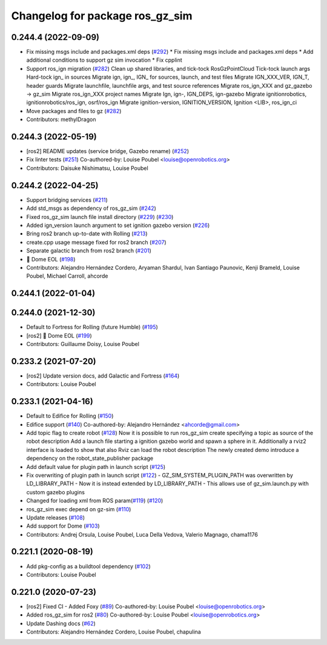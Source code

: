 ^^^^^^^^^^^^^^^^^^^^^^^^^^^^^^^^^^^^
Changelog for package ros_gz_sim
^^^^^^^^^^^^^^^^^^^^^^^^^^^^^^^^^^^^

0.244.4 (2022-09-09)
--------------------
* Fix missing msgs include and packages.xml deps (`#292 <https://github.com/gazebosim/ros_gz/issues/292>`_)
  * Fix missing msgs include and packages.xml deps
  * Add additional conditions to support gz sim invocation
  * Fix cpplint
* Support ros_ign migration (`#282 <https://github.com/gazebosim/ros_gz/issues/282>`_)
  Clean up shared libraries, and tick-tock RosGzPointCloud
  Tick-tock launch args
  Hard-tock ign\_ in sources
  Migrate ign, ign\_, IGN\_ for sources, launch, and test files
  Migrate IGN_XXX_VER, IGN_T, header guards
  Migrate launchfile, launchfile args, and test source references
  Migrate ros_ign_XXX and gz_gazebo -> gz_sim
  Migrate ros_ign_XXX project names
  Migrate Ign, ign-, IGN_DEPS, ign-gazebo
  Migrate ignitionrobotics, ignitionrobotics/ros_ign, osrf/ros_ign
  Migrate ignition-version, IGNITION_VERSION, Ignition <LIB>, ros_ign_ci
* Move packages and files to gz (`#282 <https://github.com/gazebosim/ros_gz/issues/282>`_)
* Contributors: methylDragon

0.244.3 (2022-05-19)
--------------------
* [ros2] README updates (service bridge, Gazebo rename) (`#252 <https://github.com/gazebosim/ros_gz/issues/252>`_)
* Fix linter tests (`#251 <https://github.com/gazebosim/ros_gz/issues/251>`_)
  Co-authored-by: Louise Poubel <louise@openrobotics.org>
* Contributors: Daisuke Nishimatsu, Louise Poubel

0.244.2 (2022-04-25)
--------------------
* Support bridging services (`#211 <https://github.com/gazebosim/ros_gz/issues/211>`_)
* Add std_msgs as dependency of ros_gz_sim (`#242 <https://github.com/gazebosim/ros_gz/issues/242>`_)
* Fixed ros_gz_sim launch file install directory (`#229 <https://github.com/gazebosim/ros_gz/issues/229>`_) (`#230 <https://github.com/gazebosim/ros_gz/issues/230>`_)
* Added ign_version launch argument to set ignition gazebo version (`#226 <https://github.com/gazebosim/ros_gz/issues/226>`_)
* Bring ros2 branch up-to-date with Rolling (`#213 <https://github.com/gazebosim/ros_gz/issues/213>`_)
* create.cpp usage message fixed for ros2 branch (`#207 <https://github.com/gazebosim/ros_gz/issues/207>`_)
* Separate galactic branch from ros2 branch (`#201 <https://github.com/gazebosim/ros_gz/issues/201>`_)
* 🏁 Dome EOL (`#198 <https://github.com/gazebosim/ros_gz/issues/198>`_)
* Contributors: Alejandro Hernández Cordero, Aryaman Shardul, Ivan Santiago Paunovic, Kenji Brameld, Louise Poubel, Michael Carroll, ahcorde

0.244.1 (2022-01-04)
--------------------

0.244.0 (2021-12-30)
--------------------
* Default to Fortress for Rolling (future Humble) (`#195 <https://github.com/gazebosim/ros_gz/issues/195>`_)
* [ros2] 🏁 Dome EOL (`#199 <https://github.com/gazebosim/ros_gz/issues/199>`_)
* Contributors: Guillaume Doisy, Louise Poubel

0.233.2 (2021-07-20)
--------------------
* [ros2] Update version docs, add Galactic and Fortress (`#164 <https://github.com/gazebosim/ros_gz/issues/164>`_)
* Contributors: Louise Poubel

0.233.1 (2021-04-16)
--------------------
* Default to Edifice for Rolling (`#150 <https://github.com/gazebosim/ros_gz/issues/150>`_)
* Edifice support (`#140 <https://github.com/gazebosim/ros_gz/issues/140>`_)
  Co-authored-by: Alejandro Hernández <ahcorde@gmail.com>
* Add topic flag to create robot  (`#128 <https://github.com/gazebosim/ros_gz/issues/128>`_)
  Now it is possible to run ros_gz_sim create specifying a topic as
  source of the robot description
  Add a launch file starting a ignition gazebo world and spawn a sphere in it.
  Additionally a rviz2 interface is loaded to show that also Rviz can load
  the robot description
  The newly created demo introduce a dependency on the robot_state_publisher package
* Add default value for plugin path in launch script (`#125 <https://github.com/gazebosim/ros_gz/issues/125>`_)
* Fix overwriting of plugin path in launch script (`#122 <https://github.com/gazebosim/ros_gz/issues/122>`_)
  - GZ_SIM_SYSTEM_PLUGIN_PATH was overwritten by LD_LIBRARY_PATH
  - Now it is instead extended by LD_LIBRARY_PATH
  - This allows use of gz_sim.launch.py with custom gazebo plugins
* Changed for loading xml from ROS param(`#119 <https://github.com/gazebosim/ros_gz/issues/119>`_) (`#120 <https://github.com/gazebosim/ros_gz/issues/120>`_)
* ros_gz_sim exec depend on gz-sim (`#110 <https://github.com/gazebosim/ros_gz/issues/110>`_)
* Update releases (`#108 <https://github.com/gazebosim/ros_gz/issues/108>`_)
* Add support for Dome (`#103 <https://github.com/gazebosim/ros_gz/issues/103>`_)
* Contributors: Andrej Orsula, Louise Poubel, Luca Della Vedova, Valerio Magnago, chama1176

0.221.1 (2020-08-19)
--------------------
* Add pkg-config as a buildtool dependency (`#102 <https://github.com/gazebosim/ros_gz/issues/102>`_)
* Contributors: Louise Poubel

0.221.0 (2020-07-23)
--------------------
* [ros2] Fixed CI - Added Foxy (`#89 <https://github.com/gazebosim/ros_gz/issues/89>`_)
  Co-authored-by: Louise Poubel <louise@openrobotics.org>
* Added ros_gz_sim for ros2 (`#80 <https://github.com/gazebosim/ros_gz/issues/80>`_)
  Co-authored-by: Louise Poubel <louise@openrobotics.org>
* Update Dashing docs (`#62 <https://github.com/gazebosim/ros_gz/issues/62>`_)
* Contributors: Alejandro Hernández Cordero, Louise Poubel, chapulina
